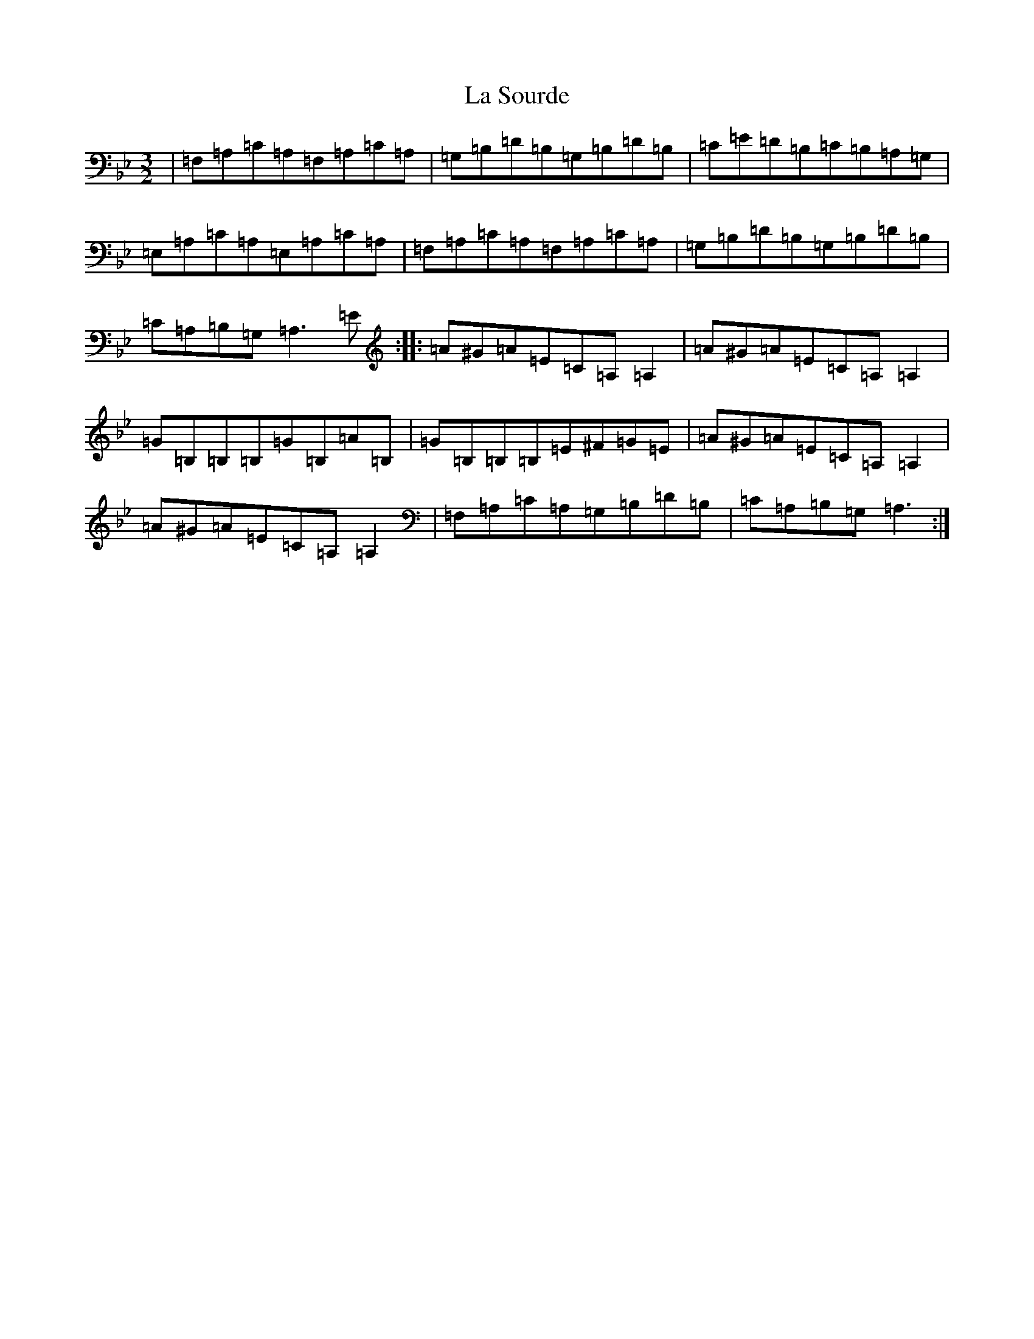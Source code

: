 X: 20655
T: La Sourde
S: https://thesession.org/tunes/16047#setting30236
Z: F Dorian
R: three-two
M: 3/2
L: 1/8
K: C Dorian
|=F,=A,=C=A,=F,=A,=C=A,|=G,=B,=D=B,=G,=B,=D=B,|=C=E=D=B,=C=B,=A,=G,|=E,=A,=C=A,=E,=A,=C=A,|=F,=A,=C=A,=F,=A,=C=A,|=G,=B,=D=B,=G,=B,=D=B,|=C=A,=B,=G,=A,3=E:||:=A^G=A=E=C=A,=A,2|=A^G=A=E=C=A,=A,2|=G=B,=B,=B,=G=B,=A=B,|=G=B,=B,=B,=E^F=G=E|=A^G=A=E=C=A,=A,2|=A^G=A=E=C=A,=A,2|=F,=A,=C=A,=G,=B,=D=B,|=C=A,=B,=G,=A,3:|